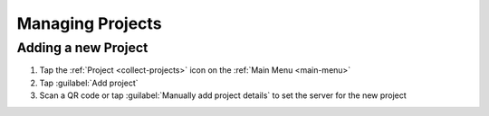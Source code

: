.. _collect-projects:

Managing Projects
=================

.. _collect-add-project:

Adding a new Project
~~~~~~~~~~~~~~~~~~~~

#. Tap the :ref:`Project <collect-projects>` icon on the :ref:`Main Menu <main-menu>`
#. Tap :guilabel:`Add project`
#. Scan a QR code or tap :guilabel:`Manually add project details` to set the server for the new project
